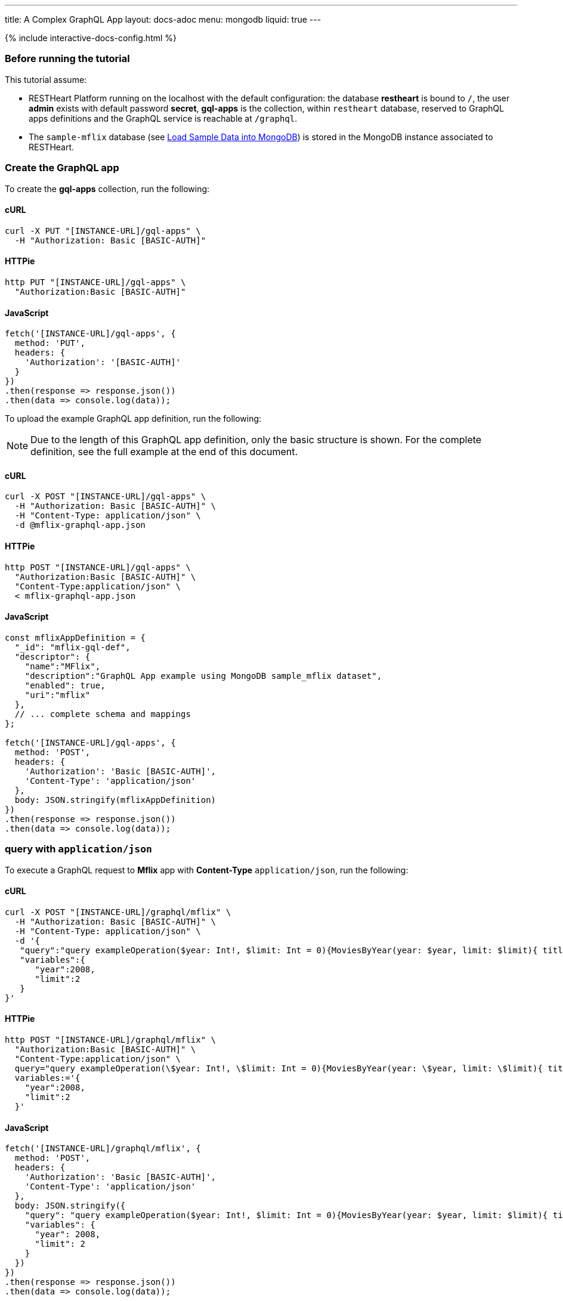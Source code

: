 ---
title: A Complex GraphQL App
layout: docs-adoc
menu: mongodb
liquid: true
---

++++
<script defer src="https://cdn.jsdelivr.net/npm/alpinejs@3.x.x/dist/cdn.min.js"></script>
<script src="/js/interactive-docs-config.js"></script>
{% include interactive-docs-config.html %}
++++

:page-liquid:

=== Before running the tutorial

This tutorial assume:

- RESTHeart Platform running on the localhost with the default configuration: the database *restheart* is bound to `/`, the user *admin* exists with default password *secret*, *gql-apps* is the collection, within `restheart` database, reserved to GraphQL apps definitions and the GraphQL service is reachable at `/graphql`.
- The `sample-mflix` database (see link:/docs/mongodb-rest/sample-data[Load Sample Data into MongoDB]) is stored in the MongoDB instance associated to RESTHeart.



=== Create the GraphQL app

To create the *gql-apps* collection, run the following:

==== cURL
[source,bash]
----
curl -X PUT "[INSTANCE-URL]/gql-apps" \
  -H "Authorization: Basic [BASIC-AUTH]"
----

==== HTTPie
[source,bash]
----
http PUT "[INSTANCE-URL]/gql-apps" \
  "Authorization:Basic [BASIC-AUTH]"
----

==== JavaScript
[source,javascript]
----
fetch('[INSTANCE-URL]/gql-apps', {
  method: 'PUT',
  headers: {
    'Authorization': '[BASIC-AUTH]'
  }
})
.then(response => response.json())
.then(data => console.log(data));
----

To upload the example GraphQL app definition, run the following:

NOTE: Due to the length of this GraphQL app definition, only the basic structure is shown. For the complete definition, see the full example at the end of this document.

==== cURL
[source,bash]
----
curl -X POST "[INSTANCE-URL]/gql-apps" \
  -H "Authorization: Basic [BASIC-AUTH]" \
  -H "Content-Type: application/json" \
  -d @mflix-graphql-app.json
----

==== HTTPie
[source,bash]
----
http POST "[INSTANCE-URL]/gql-apps" \
  "Authorization:Basic [BASIC-AUTH]" \
  "Content-Type:application/json" \
  < mflix-graphql-app.json
----

==== JavaScript
[source,javascript]
----
const mflixAppDefinition = {
  "_id": "mflix-gql-def",
  "descriptor": {
    "name":"MFlix",
    "description":"GraphQL App example using MongoDB sample_mflix dataset",
    "enabled": true,
    "uri":"mflix"
  },
  // ... complete schema and mappings
};

fetch('[INSTANCE-URL]/gql-apps', {
  method: 'POST',
  headers: {
    'Authorization': 'Basic [BASIC-AUTH]',
    'Content-Type': 'application/json'
  },
  body: JSON.stringify(mflixAppDefinition)
})
.then(response => response.json())
.then(data => console.log(data));
----

=== query with `application/json`

To execute a GraphQL request to *Mflix* app with *Content-Type* `application/json`, run the following:

==== cURL
[source,bash]
----
curl -X POST "[INSTANCE-URL]/graphql/mflix" \
  -H "Authorization: Basic [BASIC-AUTH]" \
  -H "Content-Type: application/json" \
  -d '{
   "query":"query exampleOperation($year: Int!, $limit: Int = 0){MoviesByYear(year: $year, limit: $limit){ title comments{ text user{name} date} tomatoesRate}}",
   "variables":{
      "year":2008,
      "limit":2
   }
}'
----

==== HTTPie
[source,bash]
----
http POST "[INSTANCE-URL]/graphql/mflix" \
  "Authorization:Basic [BASIC-AUTH]" \
  "Content-Type:application/json" \
  query="query exampleOperation(\$year: Int!, \$limit: Int = 0){MoviesByYear(year: \$year, limit: \$limit){ title comments{ text user{name} date} tomatoesRate}}" \
  variables:='{
    "year":2008,
    "limit":2
  }'
----

==== JavaScript
[source,javascript]
----
fetch('[INSTANCE-URL]/graphql/mflix', {
  method: 'POST',
  headers: {
    'Authorization': 'Basic [BASIC-AUTH]',
    'Content-Type': 'application/json'
  },
  body: JSON.stringify({
    "query": "query exampleOperation($year: Int!, $limit: Int = 0){MoviesByYear(year: $year, limit: $limit){ title comments{ text user{name} date} tomatoesRate}}",
    "variables": {
      "year": 2008,
      "limit": 2
    }
  })
})
.then(response => response.json())
.then(data => console.log(data));
----

++++
{% include code-header.html
    type="Response"
%}
++++

[source,json]
----
{
  "data": {
    "MoviesByYear": [
      {
        "title": "The Bank Job",
        "comments": [
          {
            "text": "Pariatur voluptatibus placeat quo architecto soluta non...",
            "user": {
              "name": "Shireen Baratheon"
            },
            "date": {
              "$date": 954044557000
            }
          },
          {
            "text": "Facilis ea voluptatem et velit rerum animi corrupti...",
            "user": {
              "name": "Lisa Russo"
            },
            "date": {
              "$date": 976465077000
            }
          }
        ],
        "tomatoesRate": 3.5
      },
      {
        "title": "The Flyboys",
        "comments": [],
        "tomatoesRate": 3.6
      }
    ]
  }
}
----

=== query with `application/graphql`

To execute a GraphQL request to *Mflix* app with *Content-Type* `application/graphql`, run the following:

==== cURL
[source,bash]
----
curl -X POST "[INSTANCE-URL]/graphql/mflix" \
  -H "Authorization: Basic [BASIC-AUTH]" \
  -H "Content-Type: application/graphql" \
  -d '{
    MoviesByTomatoesRateRange(min: 3.8, max: 4.5, limit: 3, skip: 20, sort: -1){
        title
        comments {
            text
            user { name }
        }
        tomatoesRate
    }
}'
----

==== HTTPie
[source,bash]
----
echo '{
    MoviesByTomatoesRateRange(min: 3.8, max: 4.5, limit: 3, skip: 20, sort: -1){
        title
        comments {
            text
            user { name }
        }
        tomatoesRate
    }
}' | http POST "[INSTANCE-URL]/graphql/mflix" \
  "Authorization:Basic [BASIC-AUTH]" \
  "Content-Type:application/graphql"
----

==== JavaScript
[source,javascript]
----
const query = `{
    MoviesByTomatoesRateRange(min: 3.8, max: 4.5, limit: 3, skip: 20, sort: -1){
        title
        comments {
            text
            user { name }
        }
        tomatoesRate
    }
}`;

fetch('[INSTANCE-URL]/graphql/mflix', {
  method: 'POST',
  headers: {
    'Authorization': 'Basic [BASIC-AUTH]',
    'Content-Type': 'application/graphql'
  },
  body: query
})
.then(response => response.json())
.then(data => console.log(data));
----

++++
{% include code-header.html
    type="Response"
%}
++++

[source,json]
----
{
  "data": {
    "MoviesByTomatoesRateRange": [
      {
        "title": "The Wages of Fear",
        "comments": [
          {
            "text": "Commodi accusamus totam eaque sunt. Nihil reiciendis commodi molestiae esse...",
            "user": {
              "name": "Doreah"
            }
          }
        ],
        "tomatoesRate": 4.4
      },
      {
        "title": "Chicago Deadline",
        "comments": [
          {
            "text": "Nihil itaque a architecto. Illo veritatis totam at quibusdam. Doloremque...",
            "user": {
              "name": "Patricia Good"
            }
          }
        ],
        "tomatoesRate": 4.4
      },
      {
        "title": "The Passion of Joan of Arc",
        "comments": [],
        "tomatoesRate": 4.4
      }
    ]
  }
}
----
